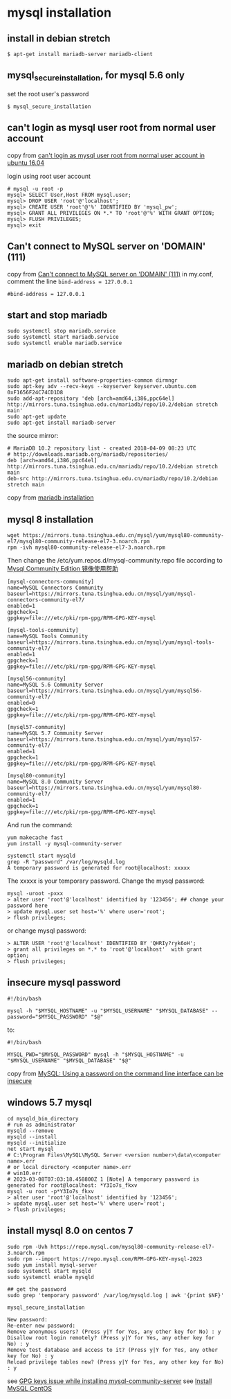 * mysql installation
:PROPERTIES:
:CUSTOM_ID: mysql-installation
:END:
** install in debian stretch
:PROPERTIES:
:CUSTOM_ID: install-in-debian-stretch
:END:
#+begin_src shell
$ apt-get install mariadb-server mariadb-client
#+end_src

** mysql_secure_installation, for mysql 5.6 only
:PROPERTIES:
:CUSTOM_ID: mysql_secure_installation-for-mysql-5.6-only
:END:
set the root user's password

#+begin_src shell
$ mysql_secure_installation
#+end_src

** can't login as mysql user root from normal user account
:PROPERTIES:
:CUSTOM_ID: cant-login-as-mysql-user-root-from-normal-user-account
:END:
copy from
[[https://askubuntu.com/questions/766334/cant-login-as-mysql-user-root-from-normal-user-account-in-ubuntu-16-04][can't
login as mysql user root from normal user account in ubuntu 16.04]]

login using root user account

#+begin_src shell
# mysql -u root -p
mysql> SELECT User,Host FROM mysql.user;
mysql> DROP USER 'root'@'localhost';
mysql> CREATE USER 'root'@'%' IDENTIFIED BY 'mysql_pw';
mysql> GRANT ALL PRIVILEGES ON *.* TO 'root'@'%' WITH GRANT OPTION;
mysql> FLUSH PRIVILEGES;
mysql> exit
#+end_src

** Can't connect to MySQL server on 'DOMAIN' (111)
:PROPERTIES:
:CUSTOM_ID: cant-connect-to-mysql-server-on-domain-111
:END:
copy from [[https://ubuntuforums.org/showthread.php?t=2242435][Can't
connect to MySQL server on 'DOMAIN' (111)]] in my.conf, comment the line
=bind-address = 127.0.0.1=

#+begin_src shell
#bind-address = 127.0.0.1
#+end_src

** start and stop mariadb
:PROPERTIES:
:CUSTOM_ID: start-and-stop-mariadb
:END:
#+begin_src shell
sudo systemctl stop mariadb.service
sudo systemctl start mariadb.service
sudo systemctl enable mariadb.service
#+end_src

** mariadb on debian stretch
:PROPERTIES:
:CUSTOM_ID: mariadb-on-debian-stretch
:END:
#+begin_src shell
sudo apt-get install software-properties-common dirmngr
sudo apt-key adv --recv-keys --keyserver keyserver.ubuntu.com 0xF1656F24C74CD1D8
sudo add-apt-repository 'deb [arch=amd64,i386,ppc64el] http://mirrors.tuna.tsinghua.edu.cn/mariadb/repo/10.2/debian stretch main'
sudo apt-get update
sudo apt-get install mariadb-server
#+end_src

the source mirror:

#+begin_src shell
# MariaDB 10.2 repository list - created 2018-04-09 08:23 UTC
# http://downloads.mariadb.org/mariadb/repositories/
deb [arch=amd64,i386,ppc64el] http://mirrors.tuna.tsinghua.edu.cn/mariadb/repo/10.2/debian stretch main
deb-src http://mirrors.tuna.tsinghua.edu.cn/mariadb/repo/10.2/debian stretch main
#+end_src

copy from
[[https://downloads.mariadb.org/mariadb/repositories/#mirror=tuna&distro=Debian&distro_release=stretch--stretch&version=10.2][mariadb
installation]]

** mysql 8 installation
:PROPERTIES:
:CUSTOM_ID: mysql-8-installation
:END:
#+begin_src shell
wget https://mirrors.tuna.tsinghua.edu.cn/mysql/yum/mysql80-community-el7/mysql80-community-release-el7-3.noarch.rpm
rpm -ivh mysql80-community-release-el7-3.noarch.rpm
#+end_src

Then change the /etc/yum.repos.d/mysql-community.repo file according to
[[https://mirrors.tuna.tsinghua.edu.cn/help/mysql/][Mysql Community
Edition 镜像使用帮助]]

#+begin_example
[mysql-connectors-community]
name=MySQL Connectors Community
baseurl=https://mirrors.tuna.tsinghua.edu.cn/mysql/yum/mysql-connectors-community-el7/
enabled=1
gpgcheck=1
gpgkey=file:///etc/pki/rpm-gpg/RPM-GPG-KEY-mysql

[mysql-tools-community]
name=MySQL Tools Community
baseurl=https://mirrors.tuna.tsinghua.edu.cn/mysql/yum/mysql-tools-community-el7/
enabled=1
gpgcheck=1
gpgkey=file:///etc/pki/rpm-gpg/RPM-GPG-KEY-mysql

[mysql56-community]
name=MySQL 5.6 Community Server
baseurl=https://mirrors.tuna.tsinghua.edu.cn/mysql/yum/mysql56-community-el7/
enabled=0
gpgcheck=1
gpgkey=file:///etc/pki/rpm-gpg/RPM-GPG-KEY-mysql

[mysql57-community]
name=MySQL 5.7 Community Server
baseurl=https://mirrors.tuna.tsinghua.edu.cn/mysql/yum/mysql57-community-el7/
enabled=1
gpgcheck=1
gpgkey=file:///etc/pki/rpm-gpg/RPM-GPG-KEY-mysql

[mysql80-community]
name=MySQL 8.0 Community Server
baseurl=https://mirrors.tuna.tsinghua.edu.cn/mysql/yum/mysql80-community-el7/
enabled=1
gpgcheck=1
gpgkey=file:///etc/pki/rpm-gpg/RPM-GPG-KEY-mysql
#+end_example

And run the command:

#+begin_src shell
yum makecache fast
yum install -y mysql-community-server

systemctl start mysqld
grep -R "password" /var/log/mysqld.log
A temporary password is generated for root@localhost: xxxxx
#+end_src

The xxxxx is your temporary password. Change the mysql password:

#+begin_src shell
mysql -uroot -pxxx
> alter user 'root'@'localhost' identified by '123456'; ## change your password here
> update mysql.user set host='%' where user='root';
> flush privileges;
#+end_src

or change mysql password:

#+begin_src shell
> ALTER USER 'root'@'localhost' IDENTIFIED BY 'QHRIy?ryk6oH';
> grant all privileges on *.* to 'root'@'localhost'  with grant option;
> flush privileges;
#+end_src

** insecure mysql password
:PROPERTIES:
:CUSTOM_ID: insecure-mysql-password
:END:
#+begin_src shell
#!/bin/bash

mysql -h "$MYSQL_HOSTNAME" -u "$MYSQL_USERNAME" "$MYSQL_DATABASE" --password="$MYSQL_PASSWORD" "$@"
#+end_src

to:

#+begin_src shell
#!/bin/bash

MYSQL_PWD="$MYSQL_PASSWORD" mysql -h "$MYSQL_HOSTNAME" -u "$MYSQL_USERNAME" "$MYSQL_DATABASE" "$@"
#+end_src

copy from
[[https://www.codingwithjesse.com/blog/mysql-using-a-password-on-the-command-line-interface-can-be-insecure/][MySQL:
Using a password on the command line interface can be insecure]]

** windows 5.7 mysql
:PROPERTIES:
:CUSTOM_ID: windows-5.7-mysql
:END:
#+begin_example
cd mysqld_bin_directory
# run as administrator
mysqld --remove
mysqld --install
mysqld --initialize
net start mysql
# C:\Program Files\MySQL\MySQL Server <version number>\data\<computer name>.err
# or local directory <computer name>.err
# win10.err
# 2023-03-08T07:03:18.458800Z 1 [Note] A temporary password is generated for root@localhost: *Y3Io7s_fkxv
mysql -u root -p*Y3Io7s_fkxv
> alter user 'root'@'localhost' identified by '123456';
> update mysql.user set host='%' where user='root';
> flush privileges;
#+end_example


** install mysql 8.0 on centos 7

#+begin_src shell
sudo rpm -Uvh https://repo.mysql.com/mysql80-community-release-el7-3.noarch.rpm
sudo rpm --import https://repo.mysql.com/RPM-GPG-KEY-mysql-2023
sudo yum install mysql-server
sudo systemctl start mysqld
sudo systemctl enable mysqld

## get the password
sudo grep 'temporary password' /var/log/mysqld.log | awk '{print $NF}'

mysql_secure_installation

New password:
Re-enter new password:
Remove anonymous users? (Press y|Y for Yes, any other key for No) : y
Disallow root login remotely? (Press y|Y for Yes, any other key for No) : y
Remove test database and access to it? (Press y|Y for Yes, any other key for No) : y
Reload privilege tables now? (Press y|Y for Yes, any other key for No) : y
#+end_src

see [[https://stackoverflow.com/questions/71239450/gpg-keys-issue-while-installing-mysql-community-server][GPG keys issue while installing mysql-community-server]]
see [[https://www.mysqltutorial.org/getting-started-with-mysql/install-mysql-centos/][Install MySQL CentOS]]
